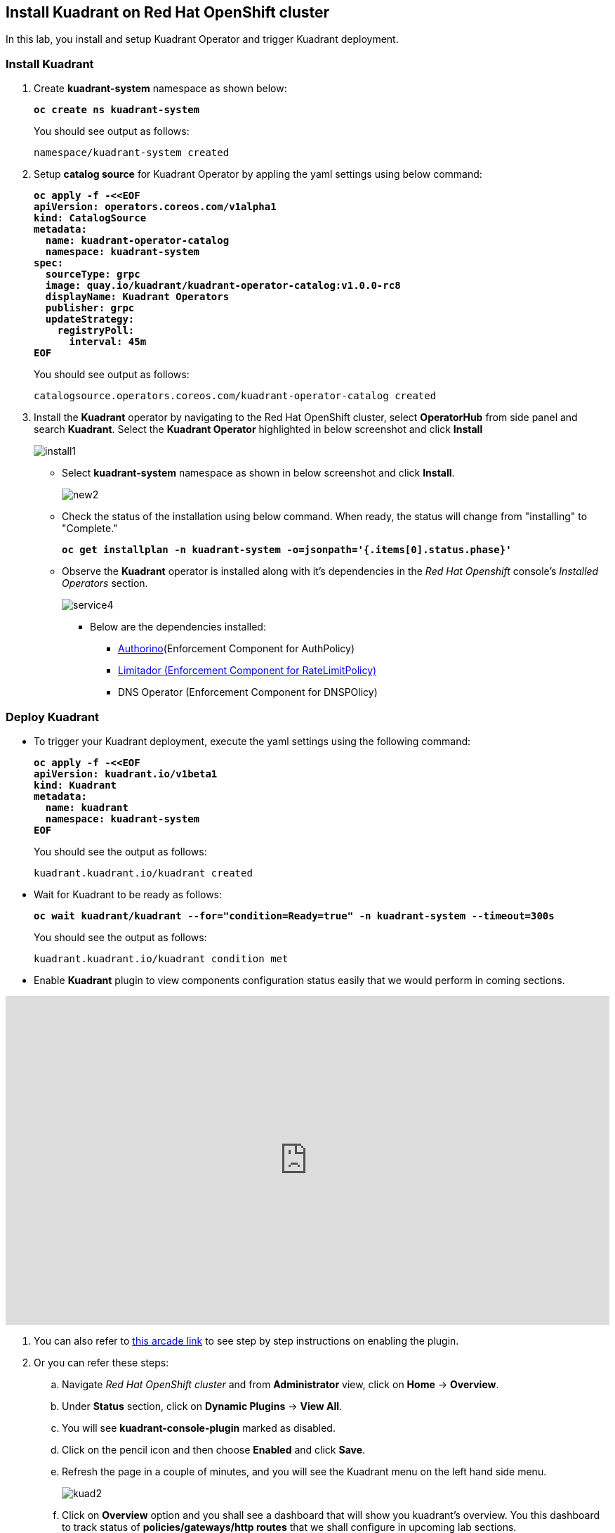 == Install Kuadrant on Red Hat OpenShift cluster

In this lab, you install and setup Kuadrant Operator and trigger Kuadrant deployment.

=== Install Kuadrant

. Create **kuadrant-system** namespace as shown below:
+
====
[source,subs="verbatim,quotes"]
----
**oc create ns kuadrant-system**
----
====
+
You should see output as follows:
+
[source,subs="verbatim,quotes"]
----
namespace/kuadrant-system created
----

. Setup **catalog source** for Kuadrant Operator by appling the yaml settings using below command:
+
====
[source,subs="verbatim,quotes"]
----
**oc apply -f -<<EOF
apiVersion: operators.coreos.com/v1alpha1
kind: CatalogSource
metadata:
  name: kuadrant-operator-catalog
  namespace: kuadrant-system
spec:
  sourceType: grpc
  image: quay.io/kuadrant/kuadrant-operator-catalog:v1.0.0-rc8
  displayName: Kuadrant Operators
  publisher: grpc
  updateStrategy:
    registryPoll:
      interval: 45m
EOF**
----
====
+
You should see output as follows:
+
[source,subs="verbatim,quotes"]
----
catalogsource.operators.coreos.com/kuadrant-operator-catalog created
----

. Install the **Kuadrant** operator by navigating to the Red Hat OpenShift cluster, select **OperatorHub** from side panel and search **Kuadrant**. 
Select the **Kuadrant Operator** highlighted in below screenshot and click **Install**
+
image::install1.png[align="center"]

* Select **kuadrant-system** namespace as shown in below screenshot and click **Install**.
+
image::new2.png[align="center"]

* Check the status of the installation using below command. When ready, the status will change from "installing" to "Complete."
+
====
[source,subs="verbatim,quotes"]
----
**oc get installplan -n kuadrant-system -o=jsonpath='{.items[0].status.phase}'**
----
====

* Observe the **Kuadrant** operator is installed along with it's dependencies in the _Red Hat Openshift_ console's  _Installed Operators_ section.
+
image::service4.png[align="center"]
+
** Below are the dependencies installed:
*** https://docs.kuadrant.io/latest/authorino-operator/#the-authorino-custom-resource-definition-crd[Authorino](Enforcement Component for AuthPolicy)
*** https://docs.kuadrant.io/latest/limitador-operator/#features[Limitador (Enforcement Component for RateLimitPolicy)]
*** DNS Operator (Enforcement Component for DNSPOlicy)

=== Deploy Kuadrant

* To trigger your Kuadrant deployment, execute the yaml settings using the following command:
+
====
[source,subs="verbatim,quotes"]
----
**oc apply -f -<<EOF
apiVersion: kuadrant.io/v1beta1
kind: Kuadrant
metadata:
  name: kuadrant
  namespace: kuadrant-system
EOF**
----
====
+
You should see the output as follows:
+
[source,subs="verbatim,quotes"]
----
kuadrant.kuadrant.io/kuadrant created
----

* Wait for Kuadrant to be ready as follows:
+
====
[source,subs="verbatim,quotes"]
----
**oc wait kuadrant/kuadrant --for="condition=Ready=true" -n kuadrant-system --timeout=300s**
----
====
+
You should see the output as follows:
+
[source,subs="verbatim,quotes"]
----
kuadrant.kuadrant.io/kuadrant condition met
----

* Enable **Kuadrant** plugin to view components configuration status easily that we would perform in coming sections.

++++
<!--ARCADE EMBED START--><div style="position: relative; padding-bottom: calc(49.609375% + 41px); height: 0; width: 100%;"><iframe src="https://demo.arcade.software/e2XOH3IWMRzMEfEVMm8d?embed&embed_mobile=inline&embed_desktop=inline&show_copy_link=true" title="Enable Red Hat Connectivity Link&#39;s Kuadrant Dynamic Plugin on Red Hat OpenShift console" frameborder="0" loading="lazy" webkitallowfullscreen mozallowfullscreen allowfullscreen allow="clipboard-write" style="position: absolute; top: 0; left: 0; width: 100%; height: 100%; color-scheme: light;" ></iframe></div><!--ARCADE EMBED END-->
++++


. You can also refer to https://app.arcade.software/share/e2XOH3IWMRzMEfEVMm8d[this arcade link] to see step by step instructions on enabling the plugin.

. Or you can refer these steps:
.. Navigate _Red Hat OpenShift cluster_ and from **Administrator** view, click  on **Home** -> **Overview**.
.. Under **Status** section, click on **Dynamic Plugins** -> **View All**.
.. You will see **kuadrant-console-plugin** marked  as disabled.
.. Click on the pencil icon and then choose **Enabled** and click **Save**.
.. Refresh the page in a couple of minutes, and you will see the Kuadrant menu on the left hand side menu.
+
image::kuad2.png[align="center"]

.. Click on **Overview** option and you shall see a dashboard that will show you kuadrant's overview. You this dashboard to track status of **policies/gateways/http routes** that we shall configure in upcoming lab sections.
+
image::kuad3.png[align="center"]
